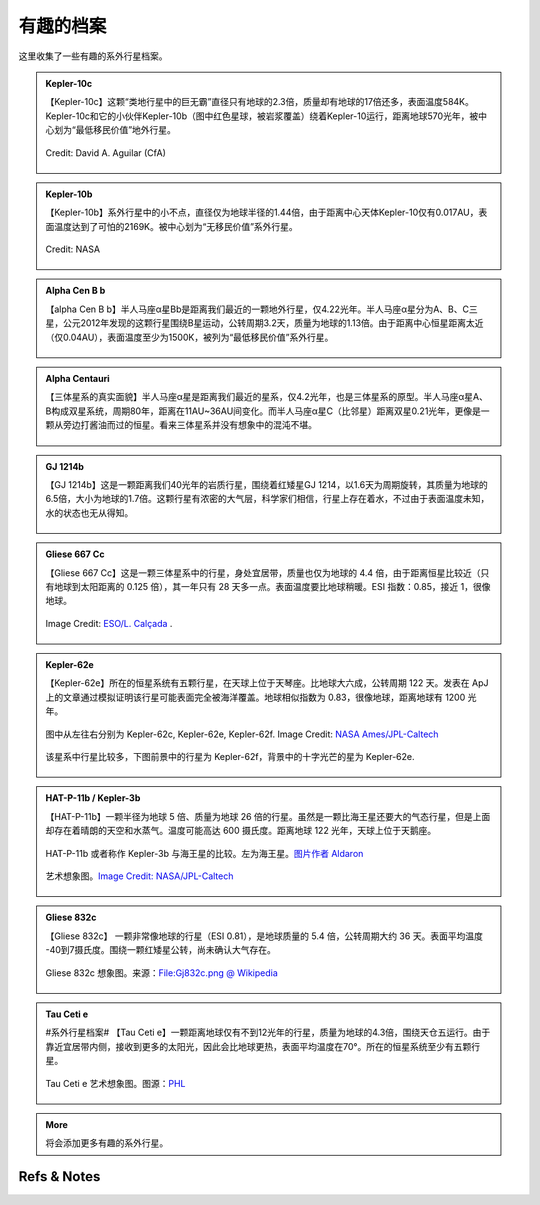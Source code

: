 有趣的档案
=================


这里收集了一些有趣的系外行星档案。


.. admonition:: Kepler-10c
   :class: note
   :name: kepler-10c


   【Kepler-10c】这颗“类地行星中的巨无霸”直径只有地球的2.3倍，质量却有地球的17倍还多，表面温度584K。Kepler-10c和它的小伙伴Kepler-10b（图中红色星球，被岩浆覆盖）绕着Kepler-10运行，距离地球570光年，被中心划为“最低移民价值”地外行星。

   .. figure:: assets/exoint/kepler-10c.jpg
      :align: center

      Credit: David A. Aguilar (CfA)



.. admonition:: Kepler-10b
   :class: note 
   :name: kepler-10b


   【Kepler-10b】系外行星中的小不点，直径仅为地球半径的1.44倍，由于距离中心天体Kepler-10仅有0.017AU，表面温度达到了可怕的2169K。被中心划为“无移民价值”系外行星。


   .. figure:: assets/exoint/kepler-10b.jpg
      :align: center

      Credit: NASA


.. admonition:: Alpha Cen B b
   :class: note
   :name: alpha-cen-b-b


   【alpha Cen B b】半人马座α星Bb是距离我们最近的一颗地外行星，仅4.22光年。半人马座α星分为A、B、C三星，公元2012年发现的这颗行星围绕B星运动，公转周期3.2天，质量为地球的1.13倍。由于距离中心恒星距离太近（仅0.04AU），表面温度至少为1500K，被列为“最低移民价值”系外行星。


   .. figure:: assets/exoint/alpha-cen-b-b.jpg
      :align: center




.. admonition:: Alpha Centauri 
   :class: note
   :name: alpha-centauri


   【三体星系的真实面貌】半人马座α星是距离我们最近的星系，仅4.2光年，也是三体星系的原型。半人马座α星A、B构成双星系统，周期80年，距离在11AU~36AU间变化。而半人马座α星C（比邻星）距离双星0.21光年，更像是一颗从旁边打酱油而过的恒星。看来三体星系并没有想象中的混沌不堪。

   .. figure:: assets/exoint/800px-Alpha_Centauri_relative_sizes.svg.png
      :align: center



.. admonition:: GJ 1214b
   :class: note
   :name: gj-1214b


   【GJ 1214b】这是一颗距离我们40光年的岩质行星，围绕着红矮星GJ 1214，以1.6天为周期旋转，其质量为地球的6.5倍，大小为地球的1.7倍。这颗行星有浓密的大气层，科学家们相信，行星上存在着水，不过由于表面温度未知，水的状态也无从得知。

   .. figure:: assets/exoint/gj-1214b.jpg
      :align: center



.. admonition:: Gliese 667 Cc
   :class: note
   :name: gliese-667-cc


   【Gliese 667 Cc】这是一颗三体星系中的行星，身处宜居带，质量也仅为地球的 4.4 倍，由于距离恒星比较近（只有地球到太阳距离的 0.125 倍），其一年只有 28 天多一点。表面温度要比地球稍暖。ESI 指数：0.85，接近 1，很像地球。

   .. figure:: assets/exoint/Gliese_667_Cc_sunset.jpg
      :align: center

      Image Credit: `ESO/L. Calçada <http://en.wikipedia.org/wiki/File:Gliese_667_Cc_sunset.jpg>`_ .



.. admonition:: Kepler-62e
   :class: note
   :name: kepler-62e


   【Kepler-62e】所在的恒星系统有五颗行星，在天球上位于天琴座。比地球大六成，公转周期 122 天。发表在 ApJ 上的文章通过模拟证明该行星可能表面完全被海洋覆盖。地球相似指数为 0.83，很像地球，距离地球有 1200 光年。


   .. figure:: assets/exoint/Relative_sizes_of_all_of_the_habitable-zone_planets_discovered_to_date_alongside_Earth.jpg
      :align: center

      图中从左往右分别为 Kepler-62c, Kepler-62e, Kepler-62f. Image Credit: `NASA Ames/JPL-Caltech <http://en.wikipedia.org/wiki/File:Relative_sizes_of_all_of_the_habitable-zone_planets_discovered_to_date_alongside_Earth.jpg>`_

   
   该星系中行星比较多，下图前景中的行星为 Kepler-62f，背景中的十字光芒的星为 Kepler-62e.

   .. figure:: assets/exoint/Kepler-62f_with_62e_as_Morning_Star.jpg
      :align: center

      前景中的行星为 Kepler-62f，背景中的十字光芒的星为 Kepler-62e. Image Credit: `NASA Ames/JPL-Caltech <http://en.wikipedia.org/wiki/File:Kepler-62f_with_62e_as_Morning_Star.jpg>`_


.. admonition:: HAT-P-11b / Kepler-3b
   :class: note
   :name: kepler-3b

   【HAT-P-11b】一颗半径为地球 5 倍、质量为地球 26 倍的行星。虽然是一颗比海王星还要大的气态行星，但是上面却存在着晴朗的天空和水蒸气。温度可能高达 600 摄氏度。距离地球 122 光年，天球上位于天鹅座。

   .. figure:: assets/exoint/Exoplanet_Comparison_HAT-P-11_b.png
      :align: center

      HAT-P-11b 或者称作 Kepler-3b 与海王星的比较。左为海王星。`图片作者 Aldaron <https://commons.wikimedia.org/wiki/File:Exoplanet_Comparison_HAT-P-11_b.png>`_



   .. figure:: assets/exoint/hat-p-11b.jpg
      :align: center

      艺术想象图。`Image Credit: NASA/JPL-Caltech <http://www.nasa.gov/press/2014/september/nasa-telescopes-find-clear-skies-and-water-vapor-on-exoplanet/>`_



   .. figure:: assets/exoint/hat-p-11b-water.jpg
      :align: center

      艺术想象图。`Image Credit: NASA/JPL-Caltech <http://www.nasa.gov/press/2014/september/nasa-telescopes-find-clear-skies-and-water-vapor-on-exoplanet/>`_



.. admonition:: Gliese 832c
   :class: note
   :name: gliese-832c

   【Gliese 832c】 一颗非常像地球的行星（ESI 0.81），是地球质量的 5.4 倍，公转周期大约 36 天。表面平均温度 -40到7摄氏度。围绕一颗红矮星公转，尚未确认大气存在。

   .. figure:: assets/exoint/Gj832c.png
      :align: center

      Gliese 832c 想象图。来源：`File:Gj832c.png @ Wikipedia <https://en.wikipedia.org/wiki/File:Gj832c.png>`_

   
.. admonition:: Tau Ceti e
   :class: note
   :name: tau-ceti-e

   #系外行星档案# 【Tau Ceti e】一颗距离地球仅有不到12光年的行星，质量为地球的4.3倍，围绕天仓五运行。由于靠近宜居带内侧，接收到更多的太阳光，因此会比地球更热，表面平均温度在70°。所在的恒星系统至少有五颗行星。


   .. figure:: assets/exoint/HEC_HD10700e.jpg
      :align: center

      Tau Ceti e 艺术想象图。图源：`PHL <http://phl.upr.edu/press-releases/twonearbyhabitableworlds>`_


   .. figure:: assets/exoint/HEC_HD10700ef_Comparison.jpg
      :align: center

      图源：`PHL <http://phl.upr.edu/press-releases/twonearbyhabitableworlds>`_

   
.. admonition:: More
   :class: note
   :name: more

   将会添加更多有趣的系外行星。

    





Refs & Notes
----------------